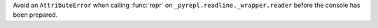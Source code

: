 Avoid an ``AttributeError`` when calling :func:`repr` on
``_pyrepl.readline._wrapper.reader`` before the console has been prepared.

